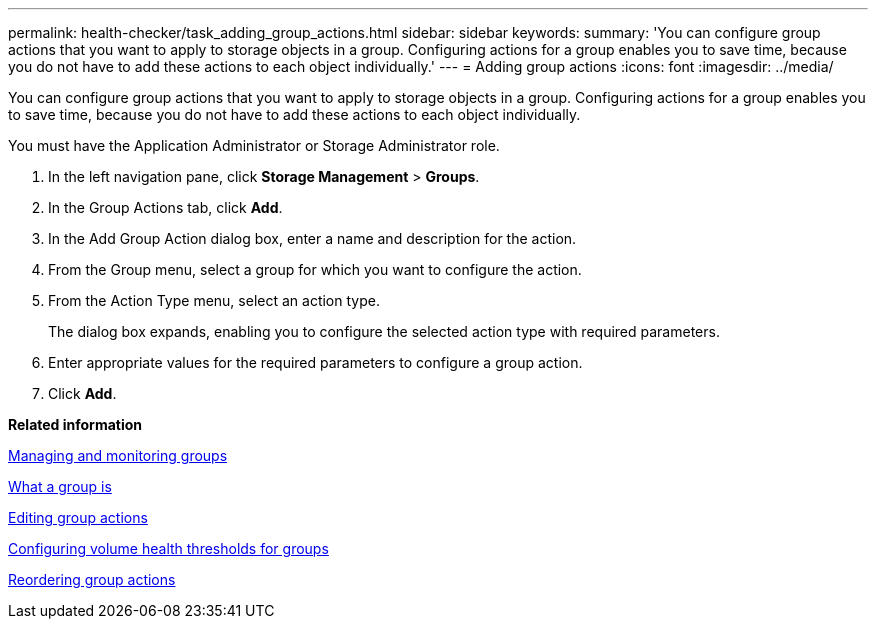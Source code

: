 ---
permalink: health-checker/task_adding_group_actions.html
sidebar: sidebar
keywords: 
summary: 'You can configure group actions that you want to apply to storage objects in a group. Configuring actions for a group enables you to save time, because you do not have to add these actions to each object individually.'
---
= Adding group actions
:icons: font
:imagesdir: ../media/

[.lead]
You can configure group actions that you want to apply to storage objects in a group. Configuring actions for a group enables you to save time, because you do not have to add these actions to each object individually.

You must have the Application Administrator or Storage Administrator role.

. In the left navigation pane, click *Storage Management* > *Groups*.
. In the Group Actions tab, click *Add*.
. In the Add Group Action dialog box, enter a name and description for the action.
. From the Group menu, select a group for which you want to configure the action.
. From the Action Type menu, select an action type.
+
The dialog box expands, enabling you to configure the selected action type with required parameters.

. Enter appropriate values for the required parameters to configure a group action.
. Click *Add*.

*Related information*

xref:concept_managing_and_monitoring_groups.adoc[Managing and monitoring groups]

xref:concept_what_a_group_is.adoc[What a group is]

xref:task_editing_group_actions.adoc[Editing group actions]

xref:task_configuring_volume_health_thresholds_for_groups.adoc[Configuring volume health thresholds for groups]

xref:task_reordering_group_actions.adoc[Reordering group actions]
